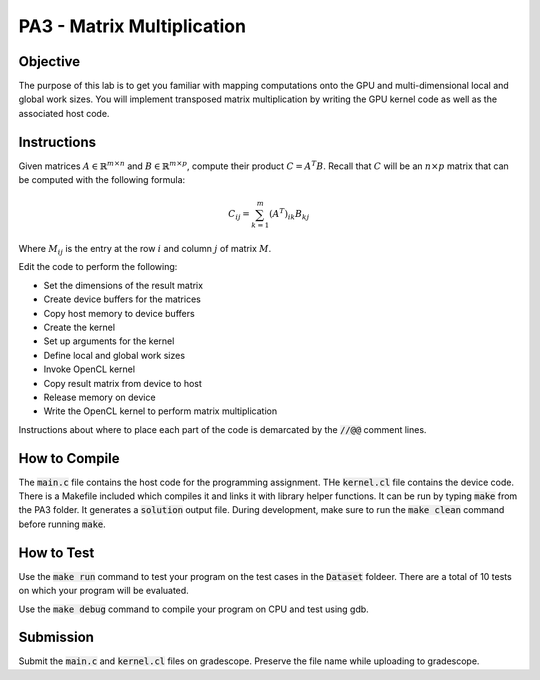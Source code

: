 PA3 - Matrix Multiplication
===========================

Objective
^^^^^^^^^
The purpose of this lab is to get you familiar with mapping computations onto the GPU 
and multi-dimensional local and global work sizes. You will implement transposed matrix multiplication 
by writing the GPU kernel code as well as the associated host code.

Instructions
^^^^^^^^^^^^^
Given matrices :math:`A \in \mathbb{R}^{m \times n}` 
and :math:`B \in \mathbb{R}^{m \times p}`, compute 
their product :math:`C = A^T B`. 
Recall that :math:`C` will be an :math:`n \times p` matrix that 
can be computed with the following formula:

.. math:: 
    C_{ij} = \sum_{k = 1}^m (A^T)_{ik} B_{kj}

Where :math:`M_{ij}` is the entry at the row :math:`i` and 
column :math:`j` of matrix :math:`M`.


Edit the code to perform the following:

* Set the dimensions of the result matrix
* Create device buffers for the matrices 
* Copy host memory to device buffers
* Create the kernel
* Set up arguments for the kernel
* Define local and global work sizes
* Invoke OpenCL kernel
* Copy result matrix from device to host
* Release memory on device 
* Write the OpenCL kernel to perform matrix multiplication

Instructions about where to place each part of the code is demarcated by the :code:`//@@` comment lines.

How to Compile
^^^^^^^^^^^^^^
The :code:`main.c` file contains the host code for the programming assignment. 
THe :code:`kernel.cl` file contains the device code.
There is a Makefile included which compiles it and links it with library helper functions.
It can be run by typing :code:`make` from the PA3 folder. It generates a :code:`solution` output file. 
During development, make sure to run the :code:`make clean` command before running :code:`make`.

How to Test
^^^^^^^^^^^
Use the :code:`make run` command to test your program on the 
test cases in the :code:`Dataset` foldeer. 
There are a total of 10 tests on which your program will be evaluated. 

Use the :code:`make debug` command to compile your program on CPU and test using gdb. 

Submission
^^^^^^^^^^
Submit the :code:`main.c` and :code:`kernel.cl` files on gradescope. Preserve the file name while uploading to gradescope.